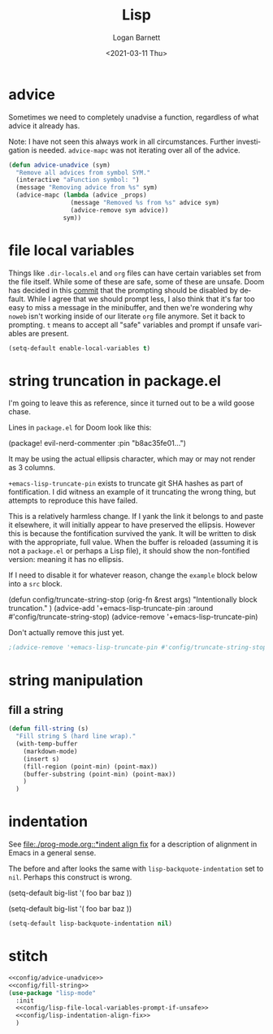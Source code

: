 #+title:     Lisp
#+author:    Logan Barnett
#+email:     logustus@gmail.com
#+date:      <2021-03-11 Thu>
#+language:  en
#+file_tags:
#+tags:

* advice

Sometimes we need to completely unadvise a function, regardless of what advice
it already has.

Note: I have not seen this always work in all circumstances. Further
investigation is needed. ~advice-mapc~ was not iterating over all of the advice.

#+name: config/advice-unadvice
#+begin_src emacs-lisp :results none :tangle yes
(defun advice-unadvice (sym)
  "Remove all advices from symbol SYM."
  (interactive "aFunction symbol: ")
  (message "Removing advice from %s" sym)
  (advice-mapc (lambda (advice _props)
                 (message "Removed %s from %s" advice sym)
                 (advice-remove sym advice))
               sym))
#+end_src

* file local variables

Things like =.dir-locals.el= and =org= files can have certain variables set from
the file itself. While some of these are safe, some of these are unsafe. Doom
has decided in this [[https://github.com/hlissner/doom-emacs/commit/5e7864838a7f65204b8ad3fe96febc603675e24a][commit]] that the prompting should be disabled by default.
While I agree that we should prompt less, I also think that it's far too easy to
miss a message in the minibuffer, and then we're wondering why =noweb= isn't
working inside of our literate =org= file anymore. Set it back to prompting. =t=
means to accept all "safe" variables and prompt if unsafe variables are present.

#+name: config/lisp-file-local-variables-prompt-if-unsafe
#+begin_src emacs-lisp :results none :tangle no
(setq-default enable-local-variables t)
#+end_src

* string truncation in package.el

I'm going to leave this as reference, since it turned out to be a wild goose
chase.

Lines in =package.el= for Doom look like this:

#+begin_example emacs-lisp :results none
(package! evil-nerd-commenter :pin "b8ac35fe01...")
#+end_example

It may be using the actual ellipsis character, which may or may not render as 3
columns.

=+emacs-lisp-truncate-pin= exists to truncate git SHA hashes as part of
fontification. I did witness an example of it truncating the wrong thing, but
attempts to reproduce this have failed.

This is a relatively harmless change. If I yank the link it belongs to and paste
it elsewhere, it will initially appear to have preserved the ellipsis. However
this is because the fontification survived the yank. It will be written to disk
with the appropriate, full value. When the buffer is reloaded (assuming it is
not a =package.el= or perhaps a Lisp file), it should show the non-fontified
version: meaning it has no ellipsis.

If I need to disable it for whatever reason, change the =example= block below
into a =src= block.

#+begin_example emacs-lisp
(defun config/truncate-string-stop (orig-fn &rest args)
  "Intentionally block truncation."
  )
(advice-add '+emacs-lisp-truncate-pin :around #'config/truncate-string-stop)
(advice-remove '+emacs-lisp-truncate-pin)
#+end_example

Don't actually remove this just yet.
#+begin_src emacs-lisp :results none
;(advice-remove '+emacs-lisp-truncate-pin #'config/truncate-string-stop)
#+end_src
* string manipulation
** fill a string

#+name: config/fill-string
#+begin_src emacs-lisp :results none :tangle yes
(defun fill-string (s)
  "Fill string S (hard line wrap)."
  (with-temp-buffer
    (markdown-mode)
    (insert s)
    (fill-region (point-min) (point-max))
    (buffer-substring (point-min) (point-max))
    )
  )
#+end_src

* indentation

See [[file:./prog-mode.org::*indent align fix]] for a description of alignment in
Emacs in a general sense.

The before and after looks the same with =lisp-backquote-indentation= set to
=nil=. Perhaps this construct is wrong.

#+begin_example emacs-lisp
(setq-default
 big-list
 '(
   foo
   bar
   baz
   ))
#+end_example

#+begin_example emacs-lisp
(setq-default
 big-list
 '(
   foo
   bar
   baz
   ))
#+end_example

#+name: config/lisp-indentation-align-fix
#+begin_src emacs-lisp :results none :tangle no
(setq-default lisp-backquote-indentation nil)
#+end_src

* stitch

#+begin_src emacs-lisp :results none :noweb yes
<<config/advice-unadvice>>
<<config/fill-string>>
(use-package "lisp-mode"
  :init
  <<config/lisp-file-local-variables-prompt-if-unsafe>>
  <<config/lisp-indentation-align-fix>>
  )
#+end_src

